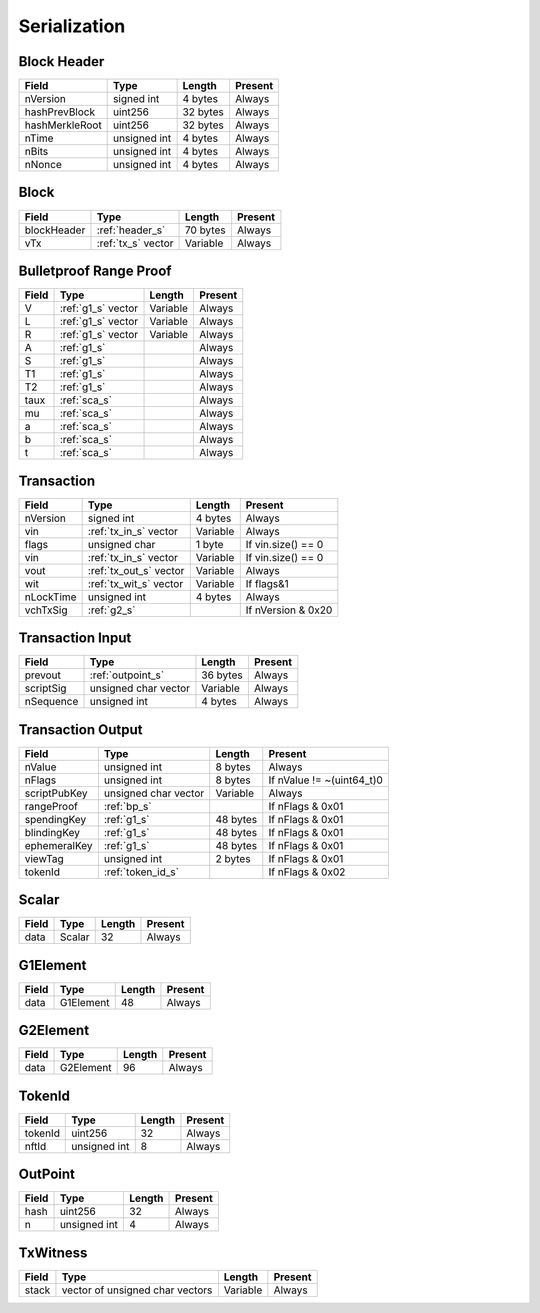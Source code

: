 .. _serialization:

Serialization
=============


.. _header_s:

Block Header
------------

================ ===================== ======================  ====================
Field            Type                  Length                  Present
================ ===================== ======================  ====================
nVersion         signed int            4 bytes                 Always
hashPrevBlock    uint256               32 bytes                Always
hashMerkleRoot   uint256               32 bytes                Always
nTime            unsigned int          4 bytes                 Always
nBits            unsigned int          4 bytes                 Always
nNonce           unsigned int          4 bytes                 Always
================ ===================== ======================  ====================

Block
-----

================ ===================== ======================  ====================
Field            Type                  Length                  Present
================ ===================== ======================  ====================
blockHeader      :ref:`header_s`       70 bytes                Always
vTx              :ref:`tx_s` vector    Variable                Always
================ ===================== ======================  ====================

.. _bp_s:

Bulletproof Range Proof
-----------------------

================ ===================== ======================  ======================
Field            Type                  Length                  Present
================ ===================== ======================  ======================
V                :ref:`g1_s` vector    Variable                Always
L                :ref:`g1_s` vector    Variable                Always
R                :ref:`g1_s` vector    Variable                Always
A                :ref:`g1_s`                                   Always
S                :ref:`g1_s`                                   Always
T1               :ref:`g1_s`                                   Always
T2               :ref:`g1_s`                                   Always
taux             :ref:`sca_s`                                  Always
mu               :ref:`sca_s`                                  Always
a                :ref:`sca_s`                                  Always
b                :ref:`sca_s`                                  Always
t                :ref:`sca_s`                                  Always
================ ===================== ======================  ======================


.. _tx_s:

Transaction
-----------

================ ====================== ======================  ======================
Field            Type                   Length                  Present
================ ====================== ======================  ======================
nVersion         signed int             4 bytes                 Always
vin              :ref:`tx_in_s` vector  Variable                Always
flags            unsigned char          1 byte                  If vin.size() == 0
vin              :ref:`tx_in_s` vector  Variable                If vin.size() == 0
vout             :ref:`tx_out_s` vector Variable                Always
wit              :ref:`tx_wit_s` vector Variable                If flags&1
nLockTime        unsigned int           4 bytes                 Always
vchTxSig         :ref:`g2_s`                                    If nVersion & 0x20
================ ====================== ======================  ======================

.. _tx_in_s:

Transaction Input
-----------------

================ ====================== ======================  ======================
Field            Type                   Length                  Present
================ ====================== ======================  ======================
prevout          :ref:`outpoint_s`      36 bytes                Always
scriptSig        unsigned char vector   Variable                Always
nSequence        unsigned int           4 bytes                 Always
================ ====================== ======================  ======================

.. _tx_out_s:

Transaction Output
------------------

================ ====================== ======================  =========================
Field            Type                   Length                  Present
================ ====================== ======================  =========================
nValue           unsigned int           8 bytes                 Always
nFlags           unsigned int           8 bytes                 If nValue != ~(uint64_t)0
scriptPubKey     unsigned char vector   Variable                Always
rangeProof       :ref:`bp_s`                                    If nFlags & 0x01
spendingKey      :ref:`g1_s`            48 bytes                If nFlags & 0x01
blindingKey      :ref:`g1_s`            48 bytes                If nFlags & 0x01
ephemeralKey     :ref:`g1_s`            48 bytes                If nFlags & 0x01
viewTag          unsigned int           2 bytes                 If nFlags & 0x01
tokenId          :ref:`token_id_s`                              If nFlags & 0x02
================ ====================== ======================  =========================

.. _sca_s:

Scalar
------

================ ====================== ======================  ======================
Field            Type                   Length                  Present
================ ====================== ======================  ======================
data             Scalar                 32                      Always
================ ====================== ======================  ======================

.. _g1_s:

G1Element
---------

================ ====================== ======================  ======================
Field            Type                   Length                  Present
================ ====================== ======================  ======================
data             G1Element              48                      Always
================ ====================== ======================  ======================

.. _g2_s:

G2Element
---------

================ ====================== ======================  ======================
Field            Type                   Length                  Present
================ ====================== ======================  ======================
data             G2Element              96                      Always
================ ====================== ======================  ======================


.. _token_id_s:

TokenId
---------

================ ====================== ======================  ======================
Field            Type                   Length                  Present
================ ====================== ======================  ======================
tokenId          uint256                32                      Always
nftId            unsigned int           8                       Always
================ ====================== ======================  ======================


.. _outpoint_s:

OutPoint
--------

================ ====================== ======================  ======================
Field            Type                   Length                  Present
================ ====================== ======================  ======================
hash             uint256                32                      Always
n                unsigned int           4                       Always
================ ====================== ======================  ======================

.. _tx_wit_s:

TxWitness
---------

================ =============================== ======================  ======================
Field            Type                            Length                  Present
================ =============================== ======================  ======================
stack            vector of unsigned char vectors Variable                Always
================ =============================== ======================  ======================
